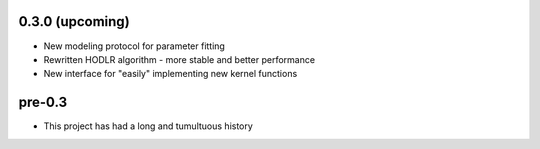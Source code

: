.. :changelog:

0.3.0 (upcoming)
++++++++++++++++

- New modeling protocol for parameter fitting
- Rewritten HODLR algorithm - more stable and better performance
- New interface for "easily" implementing new kernel functions

pre-0.3
+++++++

- This project has had a long and tumultuous history
